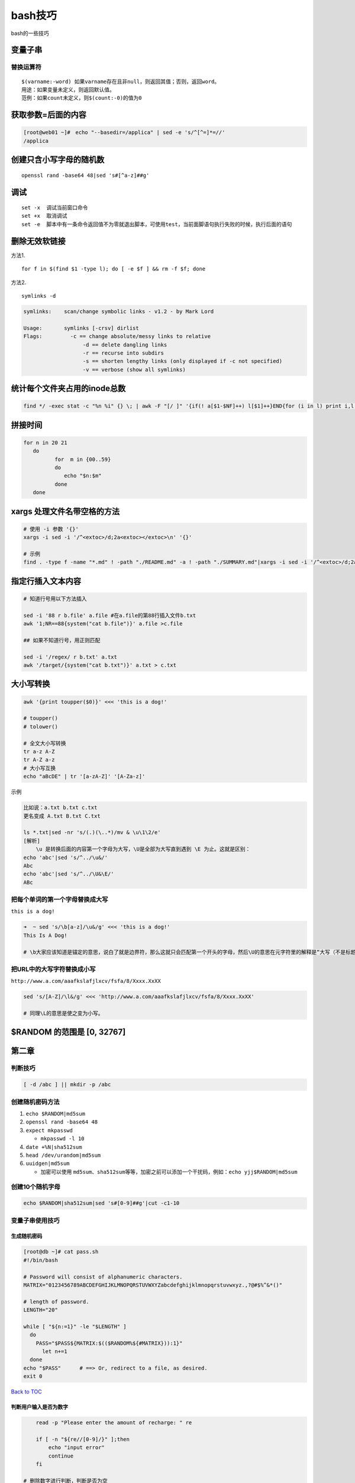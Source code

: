 bash技巧
========

bash的一些技巧

变量子串
--------

替换运算符
~~~~~~~~~~

::

    $(varname:-word) 如果varname存在且非null，则返回其值；否则，返回word。
    用途：如果变量未定义，则返回默认值。
    范例：如果count未定义，则$(count:-0)的值为0

获取参数=后面的内容
-------------------

.. code:: shell

    [root@web01 ~]#　echo "--basedir=/applica" | sed -e 's/^[^=]*=//'
    /applica

创建只含小写字母的随机数
------------------------

::

    openssl rand -base64 48|sed 's#[^a-z]##g'

调试
----

::

    set -x  调试当前窗口命令
    set +x  取消调试
    set -e  脚本中有一条命令返回值不为零就退出脚本，可使用test，当前面脚语句执行失败的时候，执行后面的语句

删除无效软链接
--------------

方法1.

::

    for f in $(find $1 -type l); do [ -e $f ] && rm -f $f; done

方法2.

::

    symlinks -d

.. code:: shell

    symlinks:    scan/change symbolic links - v1.2 - by Mark Lord

    Usage:       symlinks [-crsv] dirlist
    Flags:         -c == change absolute/messy links to relative
                       -d == delete dangling links
                       -r == recurse into subdirs
                       -s == shorten lengthy links (only displayed if -c not specified)
                       -v == verbose (show all symlinks)

统计每个文件夹占用的inode总数
-----------------------------

.. code:: shell

    find */ -exec stat -c "%n %i" {} \; | awk -F "[/ ]" '{if(! a[$1-$NF]++) l[$1]++}END{for (i in l) print i,l[i]}'

拼接时间
--------

.. code:: shell

    for n in 20 21
       do
              for  m in {00..59}
              do
                 echo "$n:$m"
              done
       done

xargs 处理文件名带空格的方法
----------------------------

.. code:: shell

    # 使用 -i 参数 '{}'
    xargs -i sed -i '/^<extoc>/d;2a<extoc></extoc>\n' '{}'

    # 示例
    find . -type f -name "*.md" ! -path "./README.md" -a ! -path "./SUMMARY.md"|xargs -i sed -i '/^<extoc>/d;2a<extoc></extoc>\n' '{}'

指定行插入文本内容
------------------

.. code:: shell

    # 知道行号用以下方法插入

    sed -i '88 r b.file' a.file #在a.file的第88行插入文件b.txt
    awk '1;NR==88{system("cat b.file")}' a.file >c.file

    ## 如果不知道行号，用正则匹配

    sed -i '/regex/ r b.txt' a.txt
    awk '/target/{system("cat b.txt")}' a.txt > c.txt

大小写转换
----------

.. code:: shell

    awk '{print toupper($0)}' <<< 'this is a dog!'

    # toupper()
    # tolower()

    # 全文大小写转换
    tr a-z A-Z
    tr A-Z a-z
    # 大小写互换
    echo "aBcDE" | tr '[a-zA-Z]' '[A-Za-z]'

示例

.. code:: shell

    比如说：a.txt b.txt c.txt
    更名变成 A.txt B.txt C.txt

    ls *.txt|sed -nr 's/(.)(\..*)/mv & \u\1\2/e'
    [解析]
        \u 是转换后面的内容第一个字母为大写，\U是全部为大写直到遇到 \E 为止。这就是区别：
    echo 'abc'|sed 's/^../\u&/'
    Abc
    echo 'abc'|sed 's/^../\U&\E/'
    ABc

把每个单词的第一个字母替换成大写
~~~~~~~~~~~~~~~~~~~~~~~~~~~~~~~~

``this is a dog!``

.. code:: shell

    ➜  ~ sed 's/\b[a-z]/\u&/g' <<< 'this is a dog!'
    This Is A Dog!

    # \b大家应该知道是锚定的意思，说白了就是边界符，那么这就只会匹配第一个开头的字母，然后\U的意思在元字符里的解释是“大写（不是标题首字符）\E 以前的字符”，而\u只是将下一个字符变为大写，注意它们的区别噢。

把URL中的大写字符替换成小写
~~~~~~~~~~~~~~~~~~~~~~~~~~~

``http://www.a.com/aaafkslafjlxcv/fsfa/8/Xxxx.XxXX``

.. code:: shell

    sed 's/[A-Z]/\l&/g' <<< 'http://www.a.com/aaafkslafjlxcv/fsfa/8/Xxxx.XxXX'

    # 同理\L的意思是使之变为小写。

$RANDOM 的范围是 [0, 32767]
---------------------------

第二章
------

判断技巧
~~~~~~~~

.. code:: shell

    [ -d /abc ] || mkdir -p /abc

创建随机密码方法
~~~~~~~~~~~~~~~~

1. ``echo $RANDOM|md5sum``
2. ``openssl rand -base64 48``
3. ``expect mkpasswd``

   -  ``mkpasswd -l 10``

4. ``date +%N|sha512sum``
5. ``head /dev/urandom|md5sum``
6. ``uuidgen|md5sum``

   -  加密可以使用
      ``md5sum``\ 、\ ``sha512sum``\ 等等，加密之前可以添加一个干扰码，例如：\ ``echo yjj$RANDOM|md5sum``

创建10个随机字母
~~~~~~~~~~~~~~~~

.. code:: shell

    echo $RANDOM|sha512sum|sed 's#[0-9]##g'|cut -c1-10

变量子串使用技巧
~~~~~~~~~~~~~~~~

生成随机密码
^^^^^^^^^^^^

.. code:: shell

    [root@db ~]# cat pass.sh
    #!/bin/bash

    # Password will consist of alphanumeric characters.
    MATRIX="0123456789ABCDEFGHIJKLMNOPQRSTUVWXYZabcdefghijklmnopqrstuvwxyz.,?@#$%^&*()"

    # length of password.
    LENGTH="20"

    while [ "${n:=1}" -le "$LENGTH" ]
      do
        PASS="$PASS${MATRIX:$(($RANDOM%${#MATRIX})):1}"
          let n+=1
      done
    echo "$PASS"      # ==> Or, redirect to a file, as desired.
    exit 0

`Back to TOC <#table-of-contents>`__

判断用户输入是否为数字
^^^^^^^^^^^^^^^^^^^^^^

.. code:: shell

        read -p "Please enter the amount of recharge: " re

        if [ -n "${re//[0-9]/}" ];then
            echo "input error"
            continue
        fi

    # 删除数字进行判断，判断是否为空

    # ---

    # 方法1：将数字以外的字符替换成空，如果跟本身相同，说明用户输入为数字

    [root@yjj ~]# [ "`echo 1231|sed -r 's#[^0-9]##g'`" = "1231" ]&&echo 0||echo 1
    0
    [root@yjj ~]# [ "`echo 123a|sed -r 's#[^0-9]##g'`" = "123a" ]&&echo 0||echo 1
    1

    # 方法2：使用expr，如果命令返回结果非零，则表示用户输入的不是数字

    [root@yjj ~]# expr 1 + a &>/dev/null
    [root@yjj ~]# echo $?
    2

计算字符串长度
~~~~~~~~~~~~~~

.. code:: shell

        string="I love you"
    方法一：
        echo ${#string}

    方法二：
        echo ${string}|wc -L

    方法三：
        expr length "${string}"

    方法四：
        awk '{print length($0)}' <<<$string

        awk '{print length}' <<<$string   ## $0可以省略
    方法五:
        functions内置函数，strstr

    # returns OK if $1 contains $2
    strstr() {
      [ "${1#*$2*}" = "$1" ] && return 1
      return 0
    }

命令拼接
~~~~~~~~

.. code:: shell

    [root@web 11]# chkconfig |awk '$1!~/crond|sshd|sysstat|network|rsyslog/{print "chkconfig",$1,"off"}'|bash

计算1+2+3+4+5+6+7+8+9+10
~~~~~~~~~~~~~~~~~~~~~~~~

.. code:: shell

    [root@web scripts]# seq 10|awk '{a+=$1;b=b$1"+"}END{sub("+$","",b);print b"="a}'
    1+2+3+4+5+6+7+8+9+10=55

打印下面语句中字符数小于6的单词
~~~~~~~~~~~~~~~~~~~~~~~~~~~~~~~

.. code:: shell

    [root@db ~]# echo Whatever is worth doing is worth doing well.
    Whatever is worth doing is worth doing well.

    [root@db ~]# echo Whatever is worth doing is worth doing well.|awk 'END{for(i=1;i<=NF;i++)if(length($i)<6) print $i }'
    is
    worth
    doing
    is
    worth
    doing
    well.

    [root@db ~]# awk 'END{for(i=1;i<=NF;i++)if(length($i)<6) print $i }' <<< "Whatever is worth doing is worth doing well."

    [root@db ~]# cat test.sh
    for n in Whatever is worth doing is worth doing well.
     do
      if [ ${#n} -lt 6 ];then
       echo $n
      fi
     done

    [root@db ~]# cat test1.sh
    for n in Whatever is worth doing is worth doing well.
     do
      if [ "$n" = "${n:0:6}" ];then
       echo $n
      fi
     done

使用eval实现动态变量
--------------------

用变量值作新的变量名

.. code:: shell

    ➜  ~ refer_504_09="123"
    ➜  ~ time=`date +%H`
    ➜  ~ echo $time
    09
    ➜  ~ echo $refer_504_09
    123
    ➜  ~ a=`eval echo '$refer_504_'"$time"`
    ➜  ~ echo $a
    123

乘法口诀表
----------

.. code:: shell

    awk 'BEGIN{for(i=1;i<=9;i++){for(j=1;j<=i;j++){printf j"*"i"="i*j"\t"}printf "\n"}}'

    echo -ne "\033[47;30m`awk 'BEGIN{for(i=1;i<=9;i++){for(j=1;j<=i;j++){printf j"*"i"="i*j"\t"}printf "\n"}}'`\033[0m\n"

    seq 9 | sed 'H;g' | awk -v RS='' '{for(i=1;i<=NF;i++)printf("\033[47;30m%dx%d=%d%s", i, NR, i*NR, i==NR?"\033[0m\n":"\t")}'

    echo -e "\e[44;37;5m `awk 'BEGIN{for(i=1;i<10;i++) {for(k=1;k<=i;k++) {printf "%d%s%d%s%;}printf "\n"}}'` \e[0m "

    for i in {1..9}; do for j in `seq 1 $i`; do echo -ne "\033[47;30m${j}*${i}=$((j*i))\033[0m \t"; done; echo; done

    for((i=1;i<10;i++));do for((j=1;j<=i;j++))do printf "$j*$i=$((i*j))\t" ;done;printf "\n";done

圆周率计算
----------

.. code:: shell

    ➜  ~ echo "scale=1000; a(1)*4" | bc -l
    3.141592653589793238462643383279502884197169399375105820974944592307\
    81640628620899862803482534211706798214808651328230664709384460955058\
    22317253594081284811174502841027019385211055596446229489549303819644\
    28810975665933446128475648233786783165271201909145648566923460348610\
    45432664821339360726024914127372458700660631558817488152092096282925\
    40917153643678925903600113305305488204665213841469519415116094330572\
    70365759591953092186117381932611793105118548074462379962749567351885\
    75272489122793818301194912983367336244065664308602139494639522473719\
    07021798609437027705392171762931767523846748184676694051320005681271\
    45263560827785771342757789609173637178721468440901224953430146549585\
    37105079227968925892354201995611212902196086403441815981362977477130\
    99605187072113499999983729780499510597317328160963185950244594553469\
    08302642522308253344685035261931188171010003137838752886587533208381\
    42061717766914730359825349042875546873115956286388235378759375195778\
    18577805321712268066130019278766111959092164201988

批量修改文件名
--------------

awk、sed、rename批量修改文件名

.. code:: shell

    源文件名：
    stu_102999_1_hello.jpg
    stu_102999_2_hello.jpg
    stu_102999_3_hello.jpg
    stu_102999_4_hello.jpg
    stu_102999_5_hello.jpg

    修改后：
    stu_102999_1_.jpg
    stu_102999_2_.jpg
    stu_102999_3_.jpg
    stu_102999_4_.jpg
    stu_102999_5_.jpg

使用awk，gsub

.. code:: shell

    ls|awk '{print "mv "$0,$0}'|awk '{gsub("_hello","",$3)}1'

    ls|awk 'BEGIN{ORS=""}{print "mv",$0" ";gsub("_hello","",$0);print $0"\n"}'

    ls|awk '{$3=$2=$1;$1="mv";sub("_hello","",$3)}1'

直接使用print拼接

使用sed命令拼接

使用rename批量修改

其他
~~~~

-  环境变量的定义放到 /etc/bashrc #最后执行，不会被覆盖

文件字符集转换方法
------------------

iconv -f gb2312 -t UTF-8 2.html -o 2.utf8.html

.. code:: shell

    [root@centos scripts]# iconv --help
    Usage: iconv [OPTION...] [FILE...]
    Convert encoding of given files from one encoding to another.

     Input/Output format specification:
      -f, --from-code=NAME       encoding of original text
      -t, --to-code=NAME         encoding for output

     Information:
      -l, --list                 list all known coded character sets

     Output control:
      -c                         omit invalid characters from output
      -o, --output=FILE          output file
      -s, --silent               suppress warnings
          --verbose              print progress information

      -?, --help                 Give this help list
          --usage                Give a short usage message
      -V, --version              Print program version

    Mandatory or optional arguments to long options are also mandatory or optional
    for any corresponding short options.

    For bug reporting instructions, please see:
    <http://www.gnu.org/software/libc/bugs.html>.
